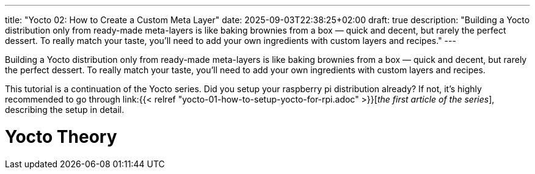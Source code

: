 ---
title: "Yocto 02: How to Create a Custom Meta Layer"
date: 2025-09-03T22:38:25+02:00
draft: true
description: "Building a Yocto distribution only from ready-made meta-layers is like baking brownies from a box — quick and decent, but rarely the perfect dessert. To really match your taste, you’ll need to add your own ingredients with custom layers and recipes."
---

Building a Yocto distribution only from ready-made meta-layers is like baking brownies from a box — quick and decent, but rarely the perfect dessert. To really match your taste, you’ll need to add your own ingredients with custom layers and recipes.

This tutorial is a continuation of the Yocto series. Did you setup your raspberry pi distribution already? If not, it's highly recommended to go through link:{{< relref "yocto-01-how-to-setup-yocto-for-rpi.adoc" >}}[_the first article of the series_], describing the setup in detail. 

= Yocto Theory


